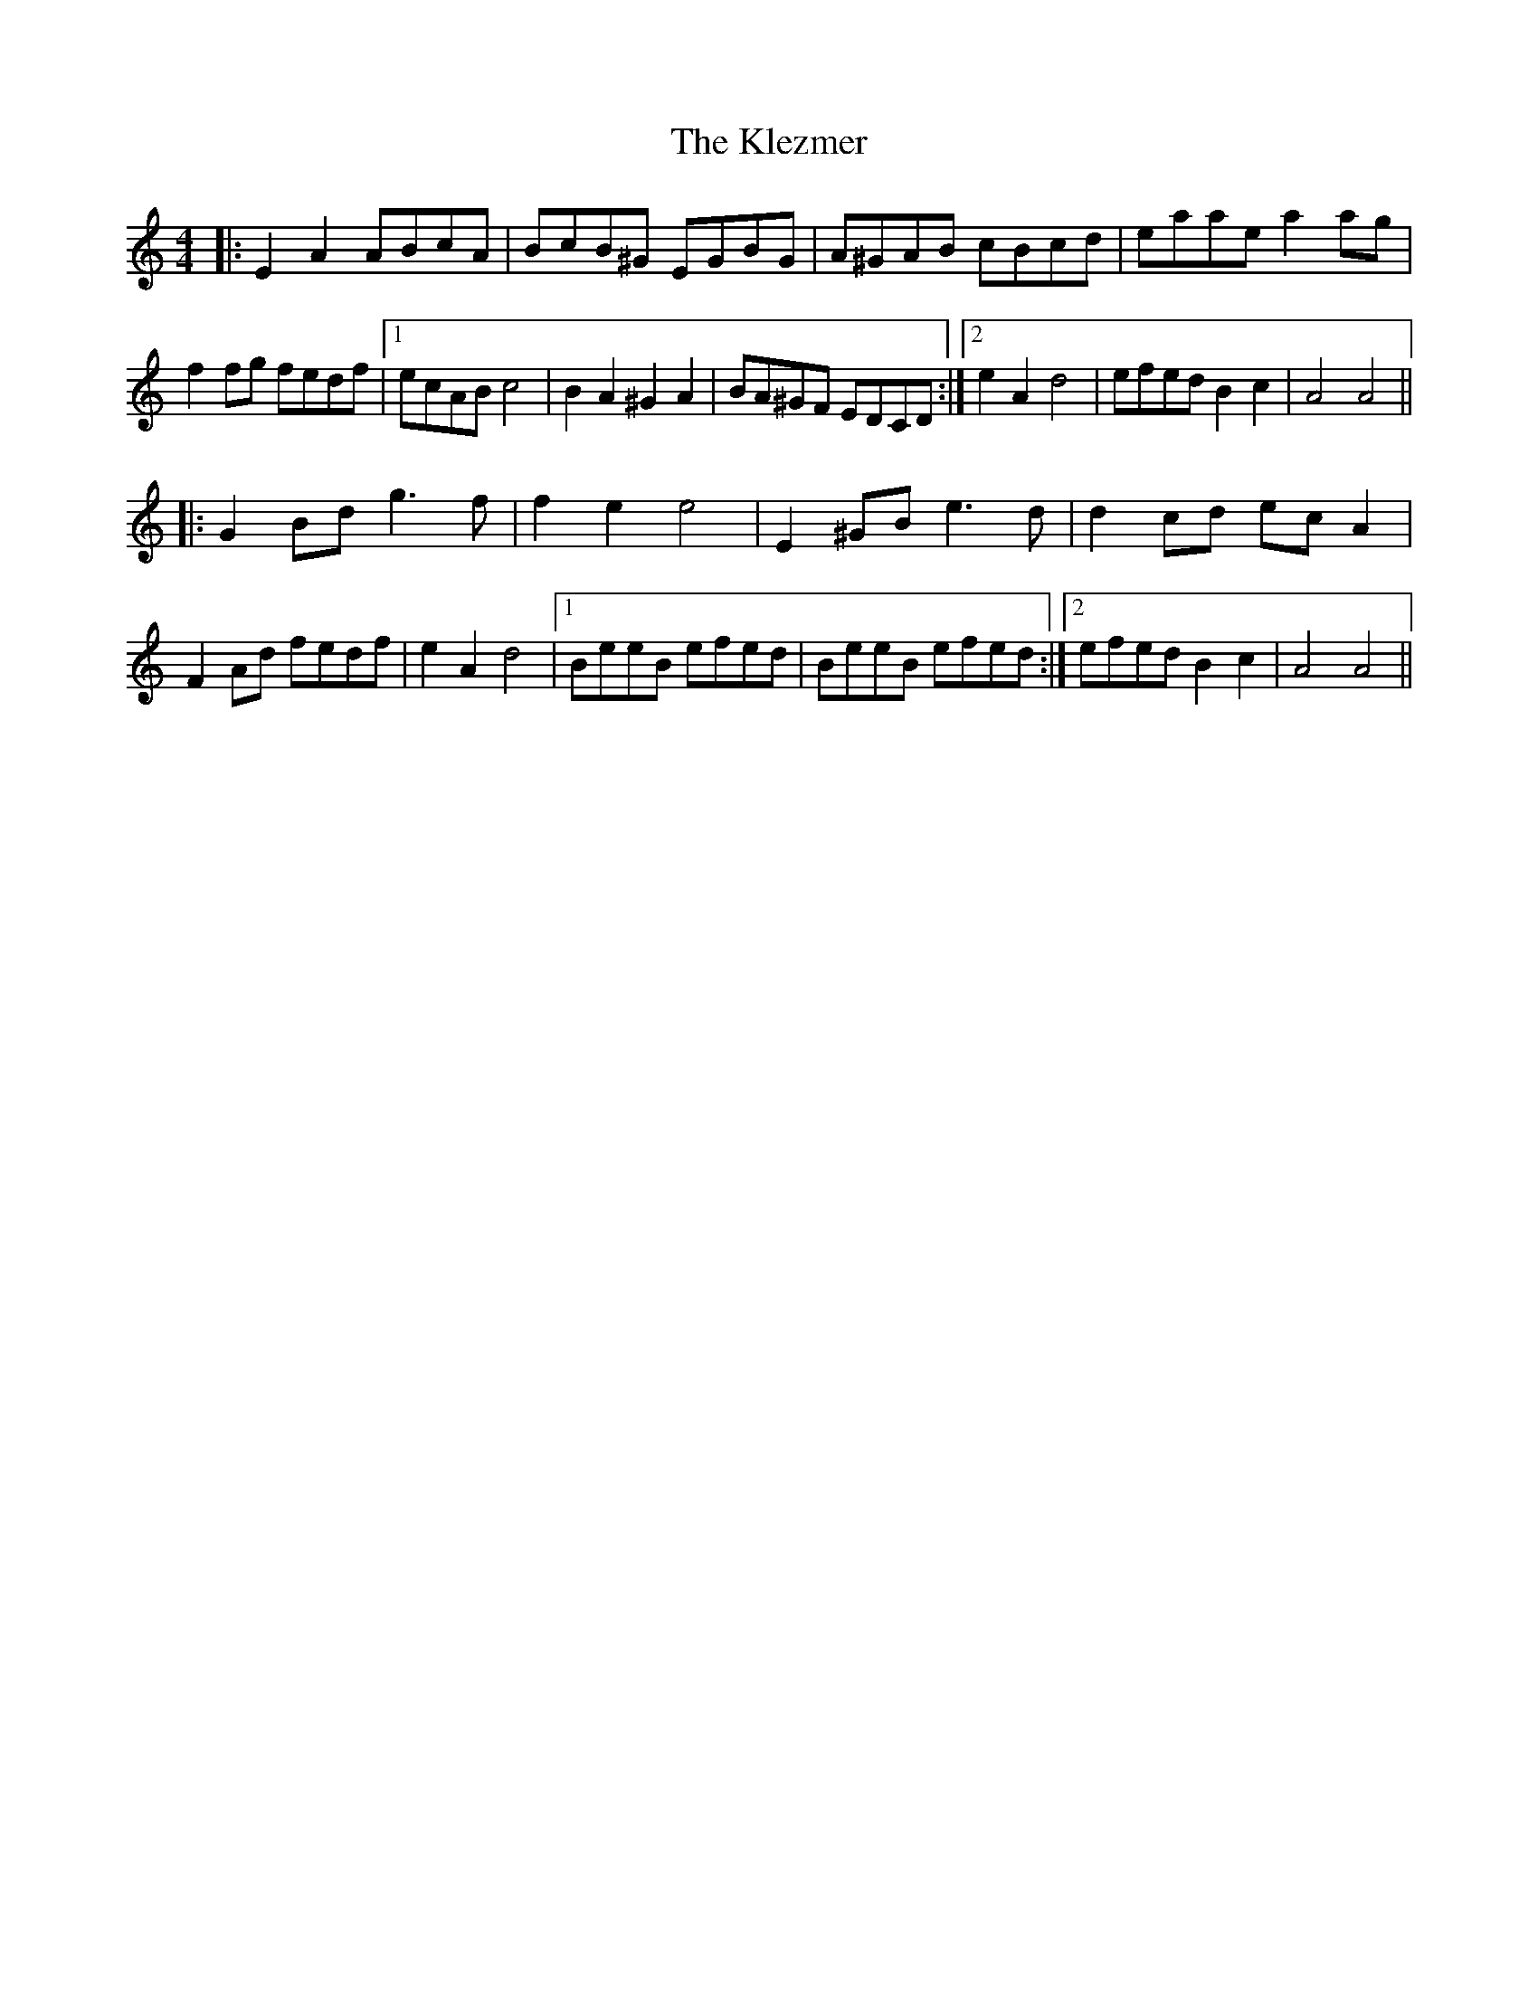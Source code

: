 X: 22027
T: Klezmer, The
R: reel
M: 4/4
K: Aminor
|:E2 A2 ABcA|BcB^G EGBG|A^GAB cBcd|eaae a2 ag|
f2 fg fedf|1 ecAB c4|B2 A2 ^G2 A2|BA^GF EDCD:|2 e2 A2 d4|efed B2 c2|A4 A4||
|:G2 Bd g3 f|f2 e2 e4|E2 ^GB e3 d|d2 cd ec A2|
F2 Ad fedf|e2 A2 d4|1 BeeB efed|BeeB efed:|2 efed B2 c2|A4 A4||

